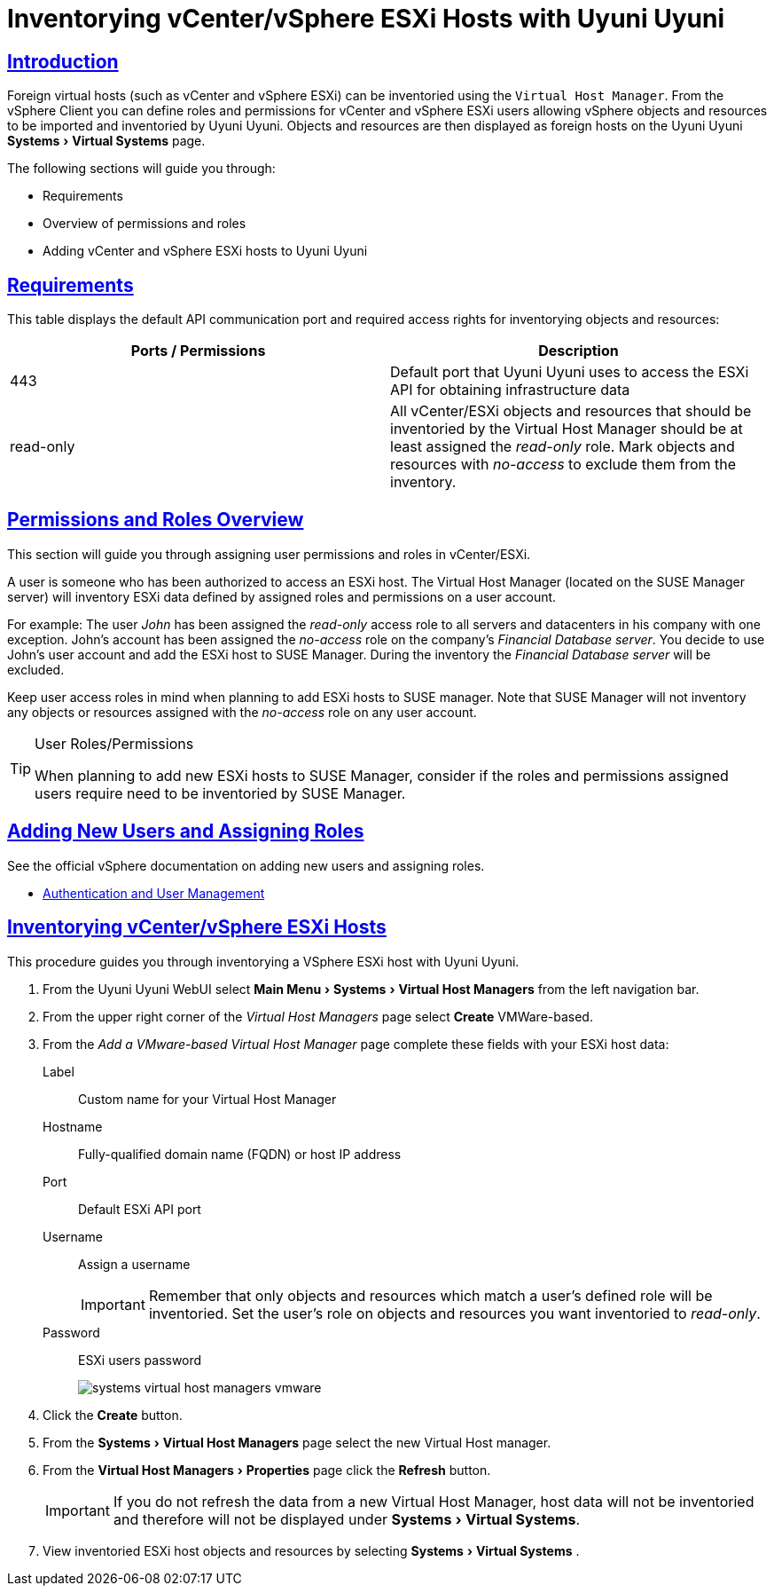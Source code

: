 [[advanced.topics.adding.vmware.esxi.host]]
= Inventorying vCenter/vSphere ESXi Hosts with {productname}
:linkattrs:
:zseries: z Systems
:ppc: POWER
:ppc64le: ppc64le
:ipf : Itanium
:x86: x86
:x86_64: x86_64
:rhel: Red Hat Linux Enterprise
:rhnminrelease6: Red Hat Enterprise Linux Server 6
:rhnminrelease7: Red Hat Enterprise Linux Server 7
:productname: Uyuni Uyuni
:susemgr: {productname}
:susemgrproxy: {productname} Proxy
:productnumber: 3.2
:saltversion: 2018.3.0
:webui: WebUI
:sles-version: 12
:sp-version: SP3
:jeos: JeOS
:scc: SUSE Customer Center
:sls: SUSE Linux Enterprise Server
:sle: SUSE Linux Enterprise
:slsa: SLES
:suse: SUSE
:ay: AutoYaST
:doctype: book
:sectlinks:
:icons: font
:experimental:
:sourcedir: .
:imagesdir: images



== Introduction

Foreign virtual hosts (such as vCenter and vSphere ESXi) can be inventoried using the [guimenu]``Virtual Host Manager``.
From the vSphere Client you can define roles and permissions for vCenter and vSphere ESXi users allowing vSphere objects and resources to be imported and inventoried by {productname}.
Objects and resources are then displayed as foreign hosts on the {productname} menu:Systems[Virtual Systems] page.

The following sections will guide you through:

* Requirements
* Overview of permissions and roles
* Adding vCenter and vSphere ESXi hosts to {productname}



== Requirements

This table displays the default API communication port and required access rights for inventorying objects and resources:

[cols="1,1", options="header"]
|===
| Ports / Permissions | Description
| 443 | Default port that {productname} uses to access the ESXi API for obtaining infrastructure data
| read-only | All vCenter/ESXi objects and resources that should be inventoried by the Virtual Host Manager should be at least assigned the _read-only_ role.
Mark objects and resources with _no-access_ to exclude them from the inventory.
|===



== Permissions and Roles Overview

This section will guide you through assigning user permissions and roles in vCenter/ESXi.

A user is someone who has been authorized to access an ESXi host.
The Virtual Host Manager (located on the SUSE Manager server) will inventory ESXi data defined by assigned roles and permissions on a user account.

For example: The user _John_ has been assigned the _read-only_ access role to all servers and datacenters in his company with one exception.
John's account has been assigned the _no-access_ role on the company's _Financial Database server_.
You decide to use John's user account and add the ESXi host to SUSE Manager.
During the inventory the _Financial Database server_ will be excluded.

Keep user access roles in mind when planning to add ESXi hosts to SUSE manager.
Note that SUSE Manager will not inventory any objects or resources assigned with the _no-access_ role on any user account.


[TIP]
.User Roles/Permissions
====
When planning to add new ESXi hosts to SUSE Manager, consider if the roles and permissions assigned users require need to be inventoried by SUSE Manager.
====



== Adding New Users and Assigning Roles

See the official vSphere documentation on adding new users and assigning roles.

* https://pubs.vmware.com/vsphere-50/index.jsp#com.vmware.vsphere.security.doc_50/GUID-D7AEC653-EBC8-4573-B990-D8E58742F8ED.html[Authentication and User Management]



== Inventorying vCenter/vSphere ESXi Hosts

This procedure guides you through inventorying a VSphere ESXi host with {productname}.

. From the {productname} {webui} select menu:Main Menu[Systems > Virtual Host Managers] from the left navigation bar.
. From the upper right corner of the _Virtual Host Managers_ page select btn:[Create] VMWare-based.
. From the _Add a VMware-based Virtual Host Manager_ page complete these fields with your ESXi host data:

Label::
Custom name for your Virtual Host Manager

Hostname::
Fully-qualified domain name (FQDN) or host IP address

Port::
Default ESXi API port

Username::
Assign a username
+

[IMPORTANT]
====
Remember that only objects and resources which match a user's defined role will be inventoried.
Set the user's role on objects and resources you want inventoried to _read-only_.
====
+

Password::
ESXi users password
+

image::systems_virtual_host_managers_vmware.png[scaledwidth=80%]

. Click the btn:[Create] button.
. From the menu:Systems[Virtual Host Managers] page select the new Virtual Host manager.
. From the menu:Virtual Host Managers[Properties] page click the btn:[Refresh] button.
+

[IMPORTANT]
====
If you do not refresh the data from a new Virtual Host Manager, host data will not be inventoried and therefore will not be displayed under menu:Systems[Virtual Systems].
====
+

. View inventoried ESXi host objects and resources by selecting menu:Systems[Virtual Systems] .

